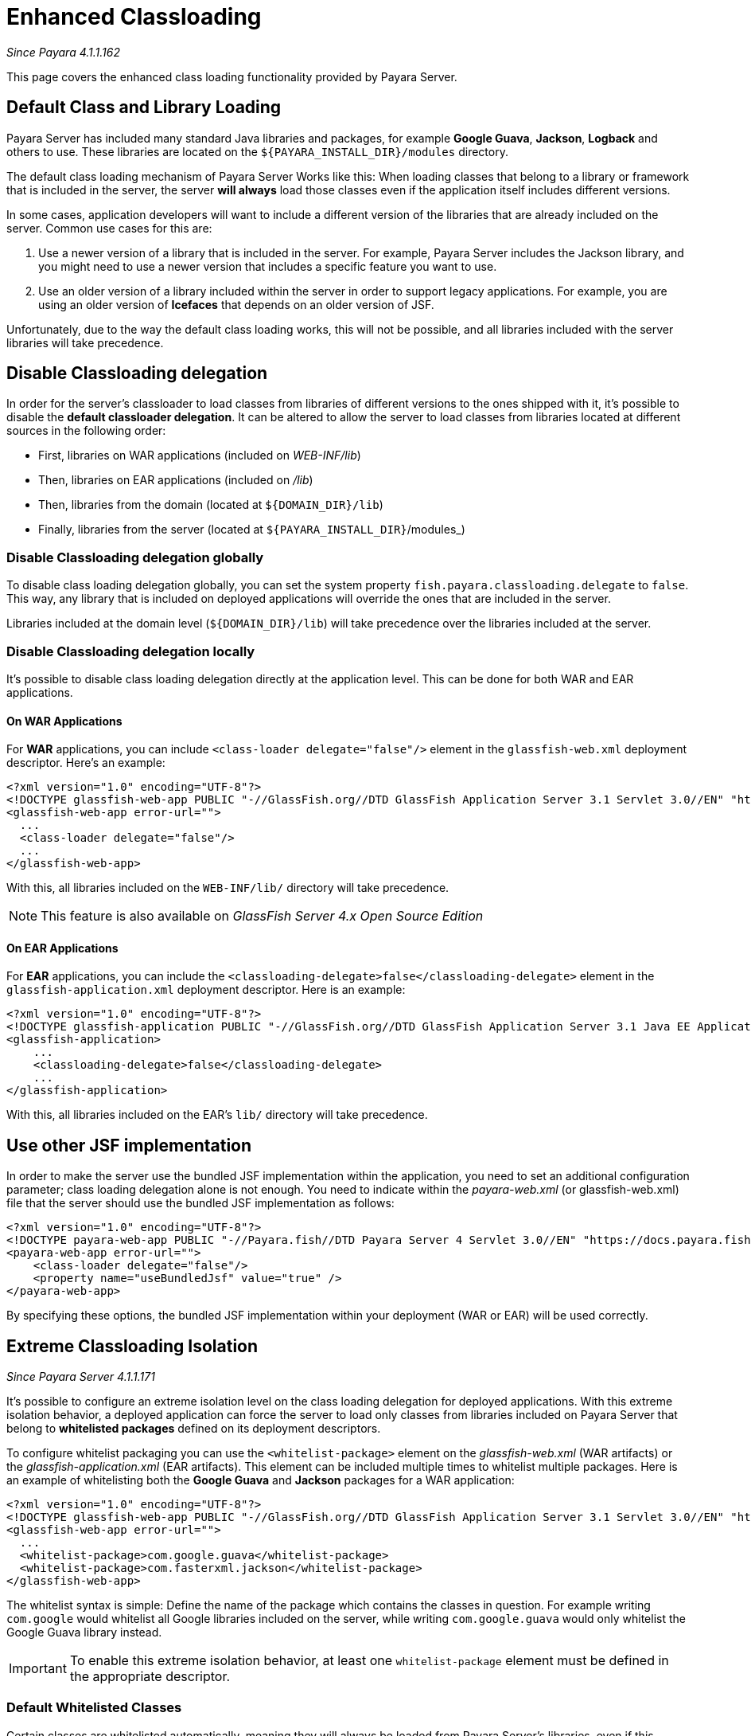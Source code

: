 [[enhanced-classloading]]
= Enhanced Classloading

_Since Payara 4.1.1.162_

This page covers the enhanced class loading functionality provided by
Payara Server.

[[default-class-and-library-loading]]
== Default Class and Library Loading

Payara Server has included many standard Java libraries and packages,
for example *Google Guava*, *Jackson*, *Logback* and others to use.
These libraries are located on the `${PAYARA_INSTALL_DIR}/modules` directory.

The default class loading mechanism of Payara Server Works like this:
When loading classes that belong to a library or framework that is
included in the server, the server *will always* load those classes even
if the application itself includes different versions.

In some cases, application developers will want to include a different
version of the libraries that are already included on the server. Common
use cases for this are:

. Use a newer version of a library that is included in the server. For
example, Payara Server includes the Jackson library, and you might need
to use a newer version that includes a specific feature you want to use.
. Use an older version of a library included within the server in
order to support legacy applications. For example, you are using an
older version of *Icefaces* that depends on an older version of JSF.

Unfortunately, due to the way the default class loading works, this will
not be possible, and all libraries included with the server libraries
will take precedence.

[[disable-classloading-delegation]]
== Disable Classloading delegation

In order for the server's classloader to load classes from libraries of
different versions to the ones shipped with it, it's possible to disable
the *default classloader delegation*. It can be altered to allow the
server to load classes from libraries located at different sources in
the following order:

* First, libraries on WAR applications (included on _WEB-INF/lib_)
* Then, libraries on EAR applications (included on _/lib_)
* Then, libraries from the domain (located at `${DOMAIN_DIR}/lib`)
* Finally, libraries from the server (located at
`${PAYARA_INSTALL_DIR}`/modules_)

[[disable-classloading-delegation-globally]]
=== Disable Classloading delegation globally

To disable class loading delegation globally, you can set the system
property `fish.payara.classloading.delegate` to `false`. This way, any
library that is included on deployed applications will override the ones
that are included in the server.

Libraries included at the domain level (`${DOMAIN_DIR}/lib`) will take
precedence over the libraries included at the server.

[[disable-classloading-delegation-locally]]
=== Disable Classloading delegation locally

It's possible to disable class loading delegation directly at the
application level. This can be done for both WAR and EAR applications.

[[on-war-applications]]
==== On WAR Applications

For *WAR* applications, you can include
`<class-loader delegate="false"/>` element in the `glassfish-web.xml`
deployment descriptor. Here's an example:

[source, xml]
----
<?xml version="1.0" encoding="UTF-8"?>
<!DOCTYPE glassfish-web-app PUBLIC "-//GlassFish.org//DTD GlassFish Application Server 3.1 Servlet 3.0//EN" "http://glassfish.org/dtds/glassfish-web-app_3_0-1.dtd">
<glassfish-web-app error-url="">
  ...
  <class-loader delegate="false"/>
  ...
</glassfish-web-app>
----

With this, all libraries included on the `WEB-INF/lib/` directory will
take precedence.

NOTE: This feature is also available on _GlassFish Server 4.x Open
Source Edition_

[[on-ear-applications]]
==== On EAR Applications

For *EAR* applications, you can include the
`<classloading-delegate>false</classloading-delegate>` element in the
`glassfish-application.xml` deployment descriptor. Here is an example:

[source, xml]
----
<?xml version="1.0" encoding="UTF-8"?>
<!DOCTYPE glassfish-application PUBLIC "-//GlassFish.org//DTD GlassFish Application Server 3.1 Java EE Application 6.0//EN" "http://glassfish.org/dtds/glassfish-application_6_0-1.dtd">
<glassfish-application>
    ...
    <classloading-delegate>false</classloading-delegate>
    ...
</glassfish-application>
----

With this, all libraries included on the EAR's `lib/` directory will
take precedence.

[[use-bundled-jsf]]
== Use other JSF implementation

In order to make the server use the bundled JSF implementation within the application, you need to set an additional configuration parameter; class loading delegation alone is not enough.
You need to indicate within the _payara-web.xml_ (or glassfish-web.xml) file that the server should use the bundled JSF implementation as follows:

[source, xml]
----
<?xml version="1.0" encoding="UTF-8"?>
<!DOCTYPE payara-web-app PUBLIC "-//Payara.fish//DTD Payara Server 4 Servlet 3.0//EN" "https://docs.payara.fish/schemas/payara-web-app_4.dtd">
<payara-web-app error-url="">
    <class-loader delegate="false"/>
    <property name="useBundledJsf" value="true" />
</payara-web-app>
----

By specifying these options, the bundled JSF implementation within your deployment (WAR or EAR) will be used correctly.

[[extreme-classloading-isolation]]
== Extreme Classloading Isolation

_Since Payara Server 4.1.1.171_

It's possible to configure an extreme isolation level on the class loading
delegation for deployed applications. With this extreme isolation behavior,
a deployed application can force the server to load only classes from libraries
included on Payara Server that belong to *whitelisted packages* defined on its
deployment descriptors. 

To configure whitelist packaging you can use the `<whitelist-package>`
element on the _glassfish-web.xml_ (WAR artifacts) or the
_glassfish-application.xml_ (EAR artifacts). This element can be
included multiple times to whitelist multiple packages. Here is an
example of whitelisting both the *Google Guava* and *Jackson* packages
for a WAR application:

[source, xml]
----
<?xml version="1.0" encoding="UTF-8"?>
<!DOCTYPE glassfish-web-app PUBLIC "-//GlassFish.org//DTD GlassFish Application Server 3.1 Servlet 3.0//EN" "http://glassfish.org/dtds/glassfish-web-app_3_0-1.dtd">
<glassfish-web-app error-url="">
  ...
  <whitelist-package>com.google.guava</whitelist-package>
  <whitelist-package>com.fasterxml.jackson</whitelist-package>
</glassfish-web-app>
----

The whitelist syntax is simple: Define the name of the package which
contains the classes in question. For example writing `com.google` would
whitelist all Google libraries included on the server, while writing
`com.google.guava` would only whitelist the Google Guava library
instead.

IMPORTANT: To enable this extreme isolation behavior, at least one
`whitelist-package` element must be defined in the appropriate
descriptor.

=== Default Whitelisted Classes

Certain classes are whitelisted automatically, meaning they will always be
loaded from Payara Server's libraries, even if this feature is turned on.

This is because these packages are required by Payara Server and therefore
cannot be loaded from a deployed application:

* java
* javax
* com.sun
* org.glassfish
* org.apache.jasper
* fish.payara
* com.ibm.jbatch
* org.hibernate.validator
* org.jboss.weld
* com.ctc.wstx

